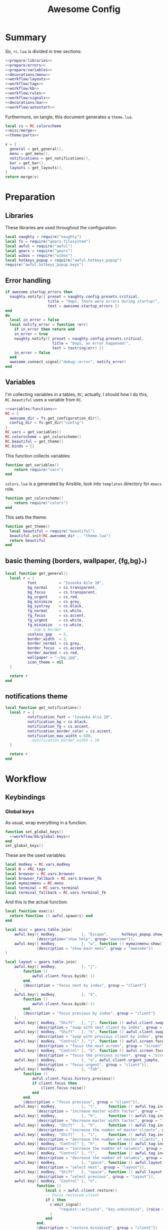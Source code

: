 #+TITLE: Awesome Config

* Summary
So, ~rc.lua~ is divided in tree sections:
#+begin_src lua :tangle rc.lua :noweb yes :comments noweb
  <<prepare/libraries>>
  <<prepare/errors>>
  <<prepare/variables>>
  <<decorations/menu>>
  <<workflow/layouts>>
  <<workflow/tags>>
  <<workflow/kb>>
  <<workflow/rules>>
  <<workflow/signals>>
  <<decorations/bar>>
  <<workflow/autostart>>
#+end_src
Furthermore, on tangle, this document generates a ~theme.lua~.
#+begin_src lua :tangle theme.lua :noweb yes
  local cs = RC.colorscheme
  <<misc/merge>>
  <<theme/parts>>
  
  v = {
    general = get_general(),
    menu = get_menu(),
    notifications = get_notifications(),
    bar = get_bar(),
    layouts = get_layouts(),
  }
  return merge(v)
#+end_src
* Preparation
** Libraries
These libraries are used throughout the configuration:
#+name: prepare/libraries
#+begin_src lua
  local naughty = require("naughty")
  local fs = require("gears.filesystem")
  local awful = require("awful")
  local gears = require("gears")
  local wibox = require("wibox")
  local hotkeys_popup = require("awful.hotkeys_popup")
  require("awful.hotkeys_popup.keys")
#+end_src
** Error handling
#+name: prepare/errors
#+begin_src lua
  if awesome.startup_errors then
    naughty.notify({ preset = naughty.config.presets.critical,
                     title = "Oops, there were errors during startup!",
                     text = awesome.startup_errors })
  end
  do
    local in_error = false
    local notify_error = function (err)
      if in_error then return end
      in_error = true
      naughty.notify({ preset = naughty.config.presets.critical,
                       title = "Oops, an error happened!",
                       text = tostring(err) })
      in_error = false
    end
    awesome.connect_signal("debug::error", notify_error)
  end
#+end_src
** Variables
I'm collecting variables in a tables, ~RC~; actually, I should how I
do this, ~RC.beautiful~ uses a variable from ~RC~.
#+name: prepare/variables
#+begin_src lua :noweb yes
  <<variables/functions>>
  RC = {
    awesome_dir = fs.get_configuration_dir(),
    config_dir = fs.get_dir("config")
  }
  RC.vars = get_variables()
  RC.colorscheme = get_colorscheme()
  RC.beautiful = get_theme()
  RC.binds = {}
#+end_src
This function collects variables:
#+begin_src lua :noweb-ref variables/functions
  function get_variables()
      return require("vars")
  end
#+end_src
~colors.lua~ is a generated by Ansible, look into ~templates~ directory for ~emacs~ role.
#+begin_src lua :noweb-ref variables/functions
  function get_colorscheme()
      return require("colors")
  end
#+end_src
This sets the theme:
#+begin_src lua :noweb-ref variables/functions
  function get_theme()
    local beautiful = require("beautiful")
    beautiful.init(RC.awesome_dir .. "theme.lua")
    return beautiful
  end
#+end_src
** basic theming (borders, wallpaper, {fg,bg}_*)
#+begin_src lua :noweb yes :noweb-ref theme/parts
  local function get_general()
    local r = {
            font          = "Iosevka Aile 10",
            bg_normal     = cs.transparent,
            bg_focus      = cs.transparent,
            bg_urgent     = cs.red,
            bg_minimize   = cs.grey,
            bg_systray    = cs.black,
            fg_normal     = cs.white,
            fg_focus      = cs.accent,
            fg_urgent     = cs.white,
            fg_minimize   = cs.white,
            -- Gap & border
            useless_gap   = 5,
            border_width  = 3,
            border_normal = cs.grey,
            border_focus  = cs.accent,
            border_marked = cs.red,
            wallpaper = "~/bg.jpg",
            icon_theme = nil
    }

    return r
  end
#+end_src
** notifications theme
#+begin_src lua :noweb-ref theme/parts
  local function get_notifications()  
    local r = {
            notification_font = "Iosevka Alia 20",
            notification_bg = cs.black,
            notification_fg = cs.accent,
            notification_border_color = cs.accent,
            notification_max_width = 600,
            --notification_border_width = 10
    }

    return r
  end
#+end_src
* Workflow
** Keybindings
*** Global keys
As usual, wrap everything in a function.
#+begin_src lua :noweb yes :noweb-ref workflow/kb
  function set_global_keys()
    <<workflow/kb/global-keys>>
  end
  set_global_keys()
#+end_src
These are the used variables:
#+begin_src lua :noweb-ref workflow/kb/global-keys
local modkey = RC.vars.modkey
local N = #RC.tags
local browser = RC.vars.browser
local browser_fallback = RC.vars.browser_fb
local mymainmenu = RC.menu
local terminal = RC.vars.terminal
local terminal_fallback = RC.vars.terminal_fb
#+end_src
And this is the actual function:
#+begin_src lua :noweb-ref workflow/kb/global-keys
local function exec(s)
  return function () awful.spawn(s) end
end

local misc = gears.table.join(
    awful.key({ modkey,           }, "Escape",      hotkeys_popup.show_help,
              {description="show help", group="awesome"}),
    awful.key({ modkey,           }, "w", function () mymainmenu:show() end,
              {description = "show main menu", group = "awesome"})
)

local layout = gears.table.join(
    awful.key({ modkey,           }, "j",
        function ()
            awful.client.focus.byidx( 1)
        end,
        {description = "focus next by index", group = "client"}
    ),
    awful.key({ modkey,           }, "k",
        function ()
            awful.client.focus.byidx(-1)
        end,
        {description = "focus previous by index", group = "client"}
    ),
    awful.key({ modkey, "Shift"   }, "j", function () awful.client.swap.byidx(  1)    end,
              {description = "swap with next client by index", group = "client"}),
    awful.key({ modkey, "Shift"   }, "k", function () awful.client.swap.byidx( -1)    end,
              {description = "swap with previous client by index", group = "client"}),
    awful.key({ modkey, "Control" }, "j", function () awful.screen.focus_relative( 1) end,
              {description = "focus the next screen", group = "screen"}),
    awful.key({ modkey, "Control" }, "k", function () awful.screen.focus_relative(-1) end,
              {description = "focus the previous screen", group = "screen"}),
    awful.key({ modkey,           }, "u", awful.client.urgent.jumpto,
              {description = "focus urgent", group = "client"}),
    awful.key({ modkey,           }, "Tab",
        function ()
            awful.client.focus.history.previous()
            if client.focus then
                client.focus:raise()
            end
        end,
        {description = "focus previous", group = "client"}),
    awful.key({ modkey,           }, "l",     function () awful.tag.incmwfact( 0.05)          end,
              {description = "increase master width factor", group = "layout"}),
    awful.key({ modkey,           }, "h",     function () awful.tag.incmwfact(-0.05)          end,
              {description = "decrease master width factor", group = "layout"}),
    awful.key({ modkey, "Shift"   }, "h",     function () awful.tag.incnmaster( 1, nil, true) end,
              {description = "increase the number of master clients", group = "layout"}),
    awful.key({ modkey, "Shift"   }, "l",     function () awful.tag.incnmaster(-1, nil, true) end,
              {description = "decrease the number of master clients", group = "layout"}),
    awful.key({ modkey, "Control" }, "h",     function () awful.tag.incncol( 1, nil, true)    end,
              {description = "increase the number of columns", group = "layout"}),
    awful.key({ modkey, "Control" }, "l",     function () awful.tag.incncol(-1, nil, true)    end,
              {description = "decrease the number of columns", group = "layout"}),
    awful.key({ modkey,           }, "space", function () awful.layout.inc( 1)                end,
              {description = "select next", group = "layout"}),
    awful.key({ modkey, "Shift"   }, "space", function () awful.layout.inc(-1)                end,
              {description = "select previous", group = "layout"}),
    awful.key({ modkey, "Control" }, "n",
              function ()
                  local c = awful.client.restore()
                  -- Focus restored client
                  if c then
                    c:emit_signal(
                        "request::activate", "key.unminimize", {raise = true}
                    )
                  end
              end,
              {description = "restore minimized", group = "client"})
)

local programs = gears.table.join(
    -- Standard program
    awful.key({ modkey,           }, "s", exec(terminal),
              {description = "open a terminal", group = "launcher"}),
    awful.key({ modkey, "Shift"   }, "s", exec(terminal_fallback),
              {description = "open a terminal", group = "launcher"}),
    awful.key({ modkey,           }, "b", exec(browser),
              {description = "open a browser", group = "launcher"}),
    awful.key({ modkey, "Shift"   }, "b", exec(browser_fallback),
              {description = "open a browser", group = "launcher"}),
    awful.key({ modkey,           }, "Return", function () awful.spawn("emojis") end,
              {description = "open a browser", group = "launcher"}),
    awful.key({ modkey,           }, "e", exec("emacsclient -c"),
              {description = "open emacs", group = "launcher"}),
    -- Menus
    awful.key({ modkey }, "Tab", function() awful.spawn("menu") end,
              {description = "run menu", group = "launcher"}),
    awful.key({ modkey }, "p", function() awful.spawn("passmenu") end,
              {description = "copy pwd", group = "launcher"})
)

local notifications = gears.table.join(
    awful.key({ modkey }, "t", exec("timebat"),
              {description = "Show time/battery", group = "notifications"})
)

local media = gears.table.join(
    -- Brightness
    awful.key({}, "XF86MonBrightnessUp", exec("light -A 10"),
              {description = "Increase brightness", group = "media"}),
    awful.key({}, "XF86MonBrightnessDown", exec("light -U 10"),
              {description = "Decrease brightness", group = "media"}),
    -- Volume
    awful.key({}, "XF86AudioMute", exec("pactl set-sink-mute @DEFAULT_SINK@ toggle "),
              {description = "Toggle volume", group = "media"}),
    awful.key({}, "XF86AudioRaiseVolume", exec("pactl set-sink-volume @DEFAULT_SINK@ +10%"),
              {description = "Raise volume", group = "media"}),
    awful.key({}, "XF86AudioLowerVolume", exec("pactl set-sink-volume @DEFAULT_SINK@ -10%"),
              {description = "Decrease volume", group = "media"}),
    awful.key({ modkey }, "m", exec("btmic"),
              {description = "Toggle mic", group = "media"}),
    -- MPD
    awful.key({}, "XF86AudioPlay", exec("song toggle"),
              {description = "Pause/play music", group = "media"}),
    awful.key({}, "XF86AudioPause", exec("song toggle"),
              {description = "Pause/play music", group = "media"}),
    awful.key({}, "XF86AudioNext", exec("song next"),
              {description = "Next song", group = "media"}),
    awful.key({}, "XF86AudioPrev", exec("song prev"),
              {description = "Prev song", group = "media"}),
    -- Screenshot
    awful.key({}, "Print", exec("flameshot gui"),
              {description = "Screenshot", group = "media"})
)

-- Bind all key numbers to tags.
-- Be careful: we use keycodes to make it work on any keyboard layout.
-- This should map on the top row of your keyboard, usually 1 to 9.
ws = gears.table.join()
for i = 1, N do
    ws = gears.table.join(ws,
        -- View tag only.
        awful.key({ modkey }, "#" .. i + 9,
                  function ()
                        local screen = awful.screen.focused()
                        local tag = screen.tags[i]
                        if tag then
                           tag:view_only()
                        end
                  end,
                  {description = "view tag #"..i, group = "tag"}),
        -- Toggle tag display.
        awful.key({ modkey, "Shift" }, "#" .. i + 9,
                  function ()
                      if client.focus then
                          local tag = client.focus.screen.tags[i]
                          if tag then
                              client.focus:move_to_tag(tag)
                          end
                     end
                  end,
                  {description = "move focused client to tag #"..i, group = "tag"})
    )
end

local global_keys = gears.table.join(misc,layout,programs,media,notifications,ws)
root.keys(global_keys)
#+end_src
*** Global buttons
As usual, wrap everything in a function.
#+begin_src lua :noweb yes :noweb-ref workflow/kb
  function set_global_buttons()
    <<workflow/kb/global-buttons>>
  end
  set_global_buttons()
#+end_src
These are the used variables:
#+begin_src lua :noweb-ref workflow/kb/global-buttons
local mymainmenu = RC.menu
local modkey = RC.vars.modkey
#+end_src
Actual function
#+begin_src lua :noweb-ref workflow/kb/global-buttons
local r = gears.table.join(
    awful.button({ }, 3, function () mymainmenu:toggle() end)
)
root.buttons(r)
#+end_src
*** Client keys
Wrap everything in a function:
#+begin_src lua :noweb yes :noweb-ref workflow/kb
  function set_client_keys()
    <<workflow/kb/client_keys>>
  end
  RC.binds.ck = set_client_keys()
#+end_src
Actual keybindings:
#+begin_src lua :noweb-ref workflow/kb/client_keys
  local modkey = RC.vars.modkey

  local r = gears.table.join(
      awful.key({ modkey }, "f",
          function (c)
              c.fullscreen = not c.fullscreen
              c:raise()
          end,
          {description = "toggle fullscreen", group = "client"}),
      awful.key({ modkey, "Shift" }, "q", function (c) c:kill() end,
                {description = "close", group = "client"}),
      awful.key({ modkey }, "o", function (c) c:move_to_screen() end,
                {description = "move to screen", group = "client"}),
      awful.key({ modkey, "Control" }, "space",  awful.client.floating.toggle,
                {description = "toggle floating", group = "client"}),
      awful.key({ modkey }, "n",
          function (c)
              -- The client currently has the input focus, so it cannot be
              -- minimized, since minimized clients can't have the focus.
              c.minimized = true
          end ,
          {description = "minimize", group = "client"})
  )

  return r
#+end_src
*** Client buttons
Wrap everything in a function:
#+begin_src lua :noweb yes :noweb-ref workflow/kb
  function set_client_buttons()
    <<workflow/kb/client_buttons>>
  end
  RC.binds.cb = set_client_buttons()
#+end_src
Actual buttons:
#+begin_src lua :noweb-ref workflow/kb/client_buttons
  local modkey = RC.vars.modkey

  local r = gears.table.join(
      awful.button({ }, 1, function (c)
          c:emit_signal("request::activate", "mouse_click", {raise = true})
      end),
      awful.button({ modkey }, 1, function (c)
          c:emit_signal("request::activate", "mouse_click", {raise = true})
          awful.mouse.client.move(c)
      end),
      awful.button({ modkey }, 3, function (c)
          c:emit_signal("request::activate", "mouse_click", {raise = true})
          awful.mouse.client.resize(c)
      end)
  )

  return r
#+end_src
*** Taglist buttons
Wrap everything in a function:
#+begin_src lua :noweb yes :noweb-ref workflow/kb
  function set_taglist_buttons()
    <<workflow/kb/taglist>>
  end
  RC.binds.tags = set_taglist_buttons()
#+end_src
This the actual code:
#+name: workflow/kb/taglist
#+begin_src lua
  local modkey = RC.vars.modkey

  -- Create a wibox for each screen and add it
  local r = gears.table.join(
                      awful.button({ }, 1, function(t) t:view_only() end),
                      awful.button({ modkey }, 1, function(t)
                                                if client.focus then
                                                    client.focus:move_to_tag(t)
                                                end
                                            end),
                      awful.button({ }, 3, awful.tag.viewtoggle),
                      awful.button({ modkey }, 3, function(t)
                                                if client.focus then
                                                    client.focus:toggle_tag(t)
                                                end
                                            end),
                      awful.button({ }, 4, function(t) awful.tag.viewnext(t.screen) end),
                      awful.button({ }, 5, function(t) awful.tag.viewprev(t.screen) end)
                  )

  return r
#+end_src
*** Tasklist buttons
Wrap everything in a function:
#+begin_src lua :noweb yes :noweb-ref workflow/kb
  function set_tasklist_buttons()
    <<workflow/kb/tasklist>>
  end
  RC.binds.task = set_tasklist_buttons()
#+end_src
This the actual code:
#+name: workflow/kb/tasklist
#+begin_src lua
  local r = gears.table.join(
                       awful.button({ }, 1, function (c)
                                                if c == client.focus then
                                                    c.minimized = true
                                                else
                                                    c:emit_signal(
                                                        "request::activate",
                                                        "tasklist",
                                                        {raise = true}
                                                    )
                                                end
                                            end),
                       awful.button({ }, 3, function()
                                                awful.menu.client_list({ theme = { width = 250 } })
                                            end),
                       awful.button({ }, 4, function ()
                                                awful.client.focus.byidx(1)
                                            end),
                       awful.button({ }, 5, function ()
                                                awful.client.focus.byidx(-1)
                                            end))

  return r
#+end_src
** Layouts
#+name: workflow/layouts
#+begin_src lua
  function set_layouts()
    awful.layout.layouts = {
        awful.layout.suit.tile,
        awful.layout.suit.floating,
    }
  end
  set_layouts()
#+end_src
This is the relevant code snippet for the theme::
#+begin_src lua :noweb-ref theme/parts
  local function get_layouts()
    local fs = require("gears.filesystem")
    local themes_path = fs.get_themes_dir()

    local r = {
        layout_fairh = themes_path.."default/layouts/fairhw.png",
        layout_fairv = themes_path.."default/layouts/fairvw.png",
        layout_floating  = themes_path.."default/layouts/floatingw.png",
        layout_magnifier = themes_path.."default/layouts/magnifierw.png",
        layout_max = themes_path.."default/layouts/maxw.png",
        layout_fullscreen = themes_path.."default/layouts/fullscreenw.png",
        layout_tilebottom = themes_path.."default/layouts/tilebottomw.png",
        layout_tileleft   = themes_path.."default/layouts/tileleftw.png",
        layout_tile= themes_path.."default/layouts/tilew.png",
        layout_tiletop = themes_path.."default/layouts/tiletopw.png",
        layout_spiral  = themes_path.."default/layouts/spiralw.png",
        layout_dwindle = themes_path.."default/layouts/dwindlew.png",
        layout_cornernw = themes_path.."default/layouts/cornernww.png",
        layout_cornerne = themes_path.."default/layouts/cornernew.png",
        layout_cornersw = themes_path.."default/layouts/cornersww.png",
        layout_cornerse = themes_path.."default/layouts/cornersew.png",
    }

    return r
  end
#+end_src
** Tags
This defines the tags and connect them to each screen:
#+name: workflow/tags
#+begin_src lua
  function get_tags()
    local awful = require("awful")

    local tags = { "1", "2", "3", "4", "5", "6", "7", "8" }
    awful.screen.connect_for_each_screen(function(s)
      -- Each screen has its own tag table.
      awful.tag(tags, s, awful.layout.layouts[1])
    end)

    return tags
  end
  RC.tags = get_tags()
#+end_src
** Rules
#+name: workflow/rules
#+begin_src lua :noweb yes
  local beautiful = RC.beautiful
  local clientbuttons = RC.binds.cb
  local clientkeys = RC.binds.ck

  -- Rules to apply to new clients (through the "manage" signal).
  awful.rules.rules = {
      -- All clients will match this rule.
      { rule = { },
        properties = { border_width = beautiful.border_width,
                       border_color = beautiful.border_normal,
                       keys = clientkeys,
                       buttons = clientbuttons,
                       raise = true,
                       maximized = false,
                       floating = false,
                       focus = awful.client.focus.filter,
                       screen = awful.screen.preferred,
                       placement = awful.placement.no_overlap+awful.placement.no_offscreen,
                       size_hints_honor = false,
          }
      },

      -- Popups -> floating
      { rule_any = {
          role = {
            "AlarmWindow",  -- Thunderbird's calendar.
            "ConfigManager",  -- Thunderbird's about:config.
            "pop-up",       -- e.g. Google Chrome's (detached) Developer Tools.
          },
          class = { "Gcr-prompter" },
        }, properties = { floating = true, placement = awful.placement.centered }},

      ---- Program -> tags
      -- Tag 1
      { rule = { class = "kitty" },
        properties = { tag = "1" } },
      -- Tag 2
      { rule = { role = "browser" },
        properties = { tag = "2" } },
      -- Tag 3
      { rule = { class = "Thunderbird" },
        properties = { tag = "7" } },
      { rule = { class = "Pavucontrol" },
        properties = { tag = "8" } },
  }
#+end_src
** Signals
#+name: workflow/signals
#+begin_src lua :noweb yes
  local beautiful = RC.beautiful

  require("awful.autofocus")
  require("awful.remote")

  -- Signal function to execute when a new client appears.
  client.connect_signal("manage", function (c)
      -- Set the windows at the slave,
      -- i.e. put it at the end of others instead of setting it master.
      if not awesome.startup then awful.client.setslave(c) end

      if awesome.startup
        and not c.size_hints.user_position
        and not c.size_hints.program_position then
          -- Prevent clients from being unreachable after screen count changes.
          awful.placement.no_offscreen(c)
      end

      -- c.shape = gears.shape.rounded_rect
  end)

  -- Enable sloppy focus, so that focus follows mouse.
  client.connect_signal("mouse::enter", function(c)
      c:emit_signal("request::activate", "mouse_enter", {raise = false})
  end)

  client.connect_signal("focus", function(c) c.border_color = beautiful.border_focus end)
  client.connect_signal("unfocus", function(c) c.border_color = beautiful.border_normal end)

  ------ WALLPAPER

  local function set_wallpaper(s)
      -- Wallpaper
      if beautiful.wallpaper then
          local wallpaper = beautiful.wallpaper
          -- If wallpaper is a function, call it with the screen
          if type(wallpaper) == "function" then
              wallpaper = wallpaper(s)
          end
          gears.wallpaper.maximized(wallpaper, s, false)
      end
  end

  screen.connect_signal("property::geometry", set_wallpaper)

  awful.screen.connect_for_each_screen(function(s)
          set_wallpaper(s)
  end)
#+end_src
** Autostart
#+name: workflow/autostart
#+begin_src lua
  RC.autostart = RC.config_dir .. "autostart"
  require("awful.util").spawn("chmod +x " .. RC.autostart)
  require("awful.util").spawn(RC.autostart)
#+end_src
This is the autostart script:
#+begin_src bash :tangle autostart
  #!/bin/bash
  while read -r line; do
  PROGRAM=$(echo $line | cut -d" " -f1)
  pidof -q $PROGRAM || $line &
  done <<EOF
  picom --experimental-backends
  flameshot
  EOF
#+end_src
* Decorations
** Menu
Wrap everything in a function:
#+name: decorations/menu
#+begin_src lua :noweb yes
  function get_menu()
  <<decorations/menu/functions>>
  end
  RC.menu = get_menu()
#+end_src
It depend on this variables:
#+begin_src lua :noweb-ref decorations/menu/functions
  local beautiful = RC.beautiful
  local terminal = RC.vars.terminal
  local browser = RC.vars.browser
  local editor_cmd = RC.vars.editor_cmd
#+end_src
Create a launcher widget and a main menu:
#+begin_src lua :noweb-ref decorations/menu/functions
  local awesomemenu = {
      { "hotkeys", function() hotkeys_popup.show_help(nil, awful.screen.focused()) end },
      { "manual", terminal .. " -e man awesome" },
      { "edit config", editor_cmd .. " " .. awesome.conffile },
      { "restart", awesome.restart },
      { "quit", function() awesome.quit() end },
  }

  local menu_items = {
      { "open terminal", terminal },
      { "open browser", browser },
      { "awesome", awesomemenu, beautiful.awesome_icon },
  }

  return awful.menu({ items = menu_items } )
#+end_src
This is the theme menu:
#+begin_src lua :noweb-ref theme/parts
  function get_menu()
    local theme_assets = require("beautiful.theme_assets")
    local xresources = require("beautiful.xresources")
    local dpi = xresources.apply_dpi

    local gfs = require("gears.filesystem")
    local themes_path = gfs.get_themes_dir()

    local height = dpi(25)
    local taglist_square_size = dpi(4)

    local r = {
            menu_font = "Iosevka Alia 18",
            menu_submenu_icon = themes_path.."default/submenu.png",
            -- colors
            menu_bg_normal = cs.black_semi,
            menu_bg_focus = cs.accent_semi,
            menu_fg_normal = cs.white,
            menu_fg_focus = cs.white,
            menu_border_color = cs.accent,
            -- geometry
            menu_height = height,
            menu_width  = dpi(200),
            taglist_squares_sel = theme_assets.taglist_squares_sel(
                taglist_square_size, cs.accent
            ),
            taglist_squares_unsel = theme_assets.taglist_squares_unsel(
                taglist_square_size, cs.white
            ),
            awesome_icon = theme_assets.awesome_icon(
                height, cs.transparent, cs.accent
            ),
    }

    return r
  end
#+end_src
** Bar
Wrap everything into a function:
#+name: decorations/bar
#+begin_src lua :noweb yes
  function set_bar()
    <<decorations/bar/f>>
  end
  set_bar()
#+end_src
Needed variables:
#+begin_src lua :noweb-ref decorations/bar/f
local taglist_buttons = RC.binds.tags
local tasklist_buttons = RC.binds.task
local beautiful = RC.beautiful
local mymainmenu = RC.menu
#+end_src
Actual bar, I should split it in more manageable bits:
#+begin_src lua :noweb-ref decorations/bar/f
  -- Keyboard map indicator and switcher
  mykeyboardlayout = awful.widget.keyboardlayout()
  -- Create a textclock widget
  mytextclock = wibox.widget.textclock()

  bar_bg = RC.colorscheme.black_semi
  awful.screen.connect_for_each_screen(function(s)
      -- Create a promptbox for each screen
      s.mypromptbox = awful.widget.prompt()
      -- Create an imagebox widget which will contain an icon indicating which layout we're using.
      -- We need one layoutbox per screen.
      s.mylayoutbox = awful.widget.layoutbox(s)
      s.mylayoutbox:buttons(gears.table.join(
                             awful.button({ }, 1, function () awful.layout.inc( 1) end),
                             awful.button({ }, 3, function () awful.layout.inc(-1) end),
                             awful.button({ }, 4, function () awful.layout.inc( 1) end),
                             awful.button({ }, 5, function () awful.layout.inc(-1) end)))
      -- Create a taglist widget
      s.mytaglist = awful.widget.taglist {
          screen  = s,
          filter  = awful.widget.taglist.filter.all,
          buttons = taglist_buttons
      }

      s.mytasklist = awful.widget.tasklist {
          screen  = s,
          filter  = awful.widget.tasklist.filter.currenttags,
          buttons = tasklist_buttons
      }
      -- Create the wibox
      s.mywibox = awful.wibar({ position = "top", screen = s, bg = bar_bg })

      -- Add widgets to the wibox
      s.mywibox:setup {
          layout = wibox.layout.align.horizontal,
          { -- Left widgets
              layout = wibox.layout.fixed.horizontal,
              s.mytaglist,
              s.mypromptbox,
          },
          s.mytasklist, -- Middle widget
          { -- Right widgets
              layout = wibox.layout.fixed.horizontal,
              mpd,
              wibox.widget.systray(),
              mytextclock,
              s.mylayoutbox,
          },
      }
  end)
#+end_src
This is bar theme:
#+begin_src lua :noweb-ref theme/parts
  local function get_bar()
    local r = {
            taglist_fg_focus = cs.black,
            taglist_bg_focus = cs.accent_semi,
            tasklist_fg_normal = cs.white,
            tasklist_fg_focus = cs.accent,
            tasklist_bg_minimize = cs.black_semi,
            tasklist_fg_minimize = cs.grey,
    }

    return r
  end
#+end_src
* Miscellanous
** merge()
#+name: misc/merge
#+begin_src lua
  local function merge(v)
      local r = {}
      for _,t in pairs(v) do
          for k,v in pairs(t) do
              r[k] = v
          end
      end
      return r
  end
#+end_src
#+end_src
